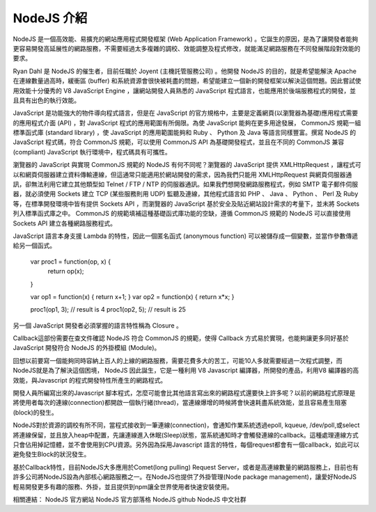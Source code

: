 NodeJS 介紹
===========

NodeJS 是一個高效能、易擴充的網站應用程式開發框架 (Web Application Framework) 。它誕生的原因，是為了讓開發者能夠更容易開發高延展性的網路服務，不需要經過太多複雜的調校、效能調整及程式修改，就能滿足網路服務在不同發展階段對效能的要求。

Ryan Dahl 是 NodeJS 的催生者，目前任職於 Joyent (主機託管服務公司) 。他開發 NodeJS 的目的，就是希望能解決 Apache 在連線數量過高時，緩衝區 (buffer) 和系統資源會很快被耗盡的問題，希望能建立一個新的開發框架以解決這個問題。因此嘗試使用效能十分優秀的 V8 JavaScript Engine ，讓網站開發人員熟悉的 JavaScript 程式語言，也能應用於後端服務程式的開發，並且具有出色的執行效能。

JavaScript 是功能強大的物件導向程式語言，但是在 JavaScript 的官方規格中，主要是定義網頁(以瀏覽器為基礎)應用程式需要的應用程式介面 (API) ，對 JavaScript 程式的應用範圍有所侷限。為使 JavaScript 能夠在更多用途發展， CommonJS 規範一組標準函式庫 (standard library) ，使 JavaScript 的應用範圍能夠和 Ruby 、 Python 及 Java 等語言同樣豐富。撰寫 NodeJS 的 JavaScript 程式碼，符合 CommonJS 規範，可以使用 CommonJS API 為基礎開發程式，並且在不同的 CommonJS 兼容 (compliant) JavaScript 執行環境中，程式碼具有可攜性。

瀏覽器的 JavaScript 與實現 CommonJS 規範的 NodeJS 有何不同呢？瀏覽器的 JavaScript 提供 XMLHttpRequest ，讓程式可以和網頁伺服器建立資料傳輸連線，但這通常只能適用於網站開發的需求，因為我們只能用 XMLHttpRequest 與網頁伺服器通訊，卻無法利用它建立其他類型如 Telnet / FTP / NTP 的伺服器通訊。如果我們想開發網路服務程式，例如 SMTP 電子郵件伺服器，就必須使用 Sockets 建立 TCP (某些服務則用 UDP) 監聽及連線，其他程式語言如 PHP 、 Java 、 Python 、 Perl 及 Ruby 等，在標準開發環境中皆有提供 Sockets API ，而瀏覽器的 JavaScript 基於安全及貼近網站設計需求的考量下，並未將 Sockets 列入標準函式庫之中。 CommonJS 的規範填補這種基礎函式庫功能的空缺，遵循 CommonJS 規範的 NodeJS 可以直接使用 Sockets API 建立各種網路服務程式。

JavaScript 語言本身支援 Lambda 的特性，因此一個匿名函式 (anonymous function) 可以被儲存成一個變數，並當作參數傳遞給另一個函式。

    var proc1 = function(op, x) {
        return op(x);
    }
    
    var op1 = function(x) { return x+1; }
    var op2 = function(x) { return x*x; }
    
    proc1(op1, 3);  // result is 4
    proc1(op2, 5);  // result is 25

另一個 JavaScript 開發者必須掌握的語言特性稱為 Closure 。




Callback這部份需要在查文件確認
NodeJS 符合 CommonJS 的規範，使得 Callback 方式易於實現，也能夠讓更多同好基於 JavaScript 開發符合 NodeJS 的外掛模組 (Module)。


回想以前要寫一個能夠同時容納上百人的上線的網路服務，需要花費多大的苦工，可能10人多就需要經過一次程式調整，而NodeJS就是為了解決這個困境， NodeJS 因此誕生，它是一種利用 V8 Javascript 編譯器，所開發的產品，利用V8 編譯器的高效能，與Javascript 的程式開發特性所產生的網路程式。

開發人員所編寫出來的Javascript 腳本程式，怎麼可能會比其他語言寫出來的網路程式還要快上許多呢？以前的網路程式原理是將使用者每次的連線(connection)都開啟一個執行緒(thread)，當連線爆增的時候將會快速耗盡系統效能，並且容易產生阻塞(block)的發生。

NodeJS對於資源的調校有所不同，當程式接收到一筆連線(connection)，會通知作業系統透過epoll, kqueue, /dev/poll,或select將連線保留，並且放入heap中配置，先讓連線進入休眠(Sleep)狀態，當系統通知時才會觸發連線的callback。這種處理連線方式只會佔用掉記憶體，並不會使用到CPU資源。另外因為採用Javascript 語言的特性，每個request都會有一個callback，如此可以避免發生Block的狀況發生。

基於Callback特性，目前NodeJS大多應用於Comet(long pulling) Request Server，或者是高連線數量的網路服務上，目前也有許多公司將NodeJS設為內部核心網路服務之一。在NodeJS也提供了外掛管理(Node package management)，讓愛好NodeJS輕易開發更多有趣的服務、外掛，並且提供到npm讓全世界使用者快速安裝使用。


相關連結：
NodeJS 官方網站
NodeJS 官方部落格
NodeJS github
NodeJS 中文社群
